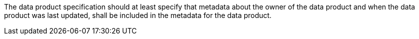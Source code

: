 The data product specification should at least specify that metadata about the owner of the data
product and when the data product was last updated, shall be included in the metadata for the data
product.